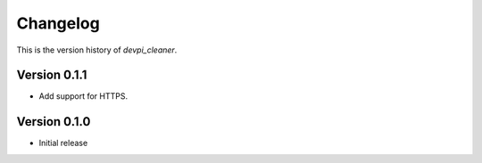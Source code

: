 =========
Changelog
=========

This is the version history of `devpi_cleaner`.

Version 0.1.1
=============

* Add support for HTTPS.

Version 0.1.0
=============

* Initial release
